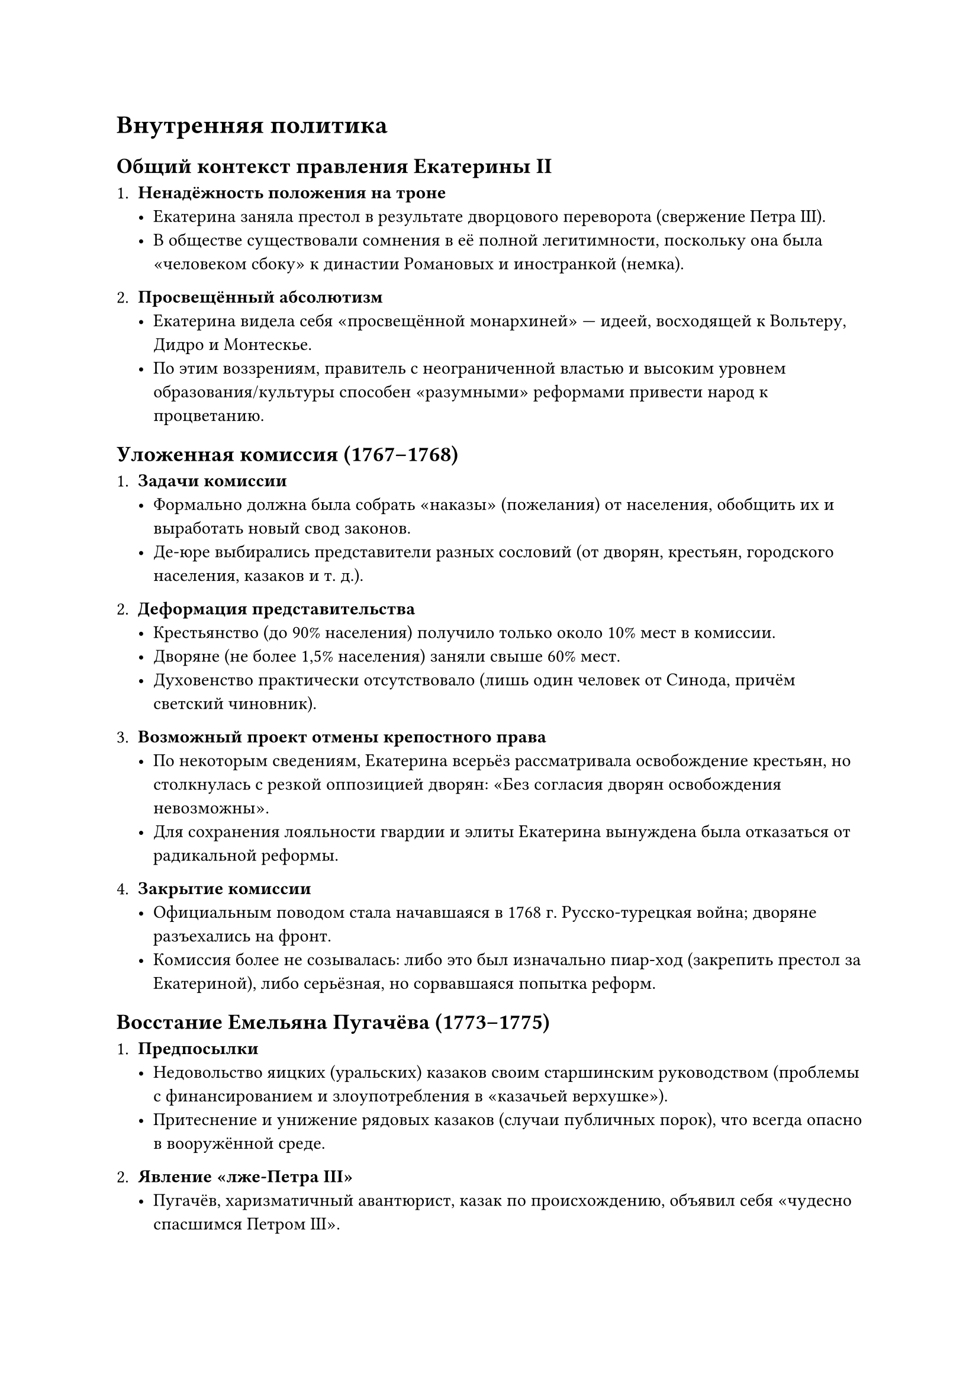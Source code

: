 = Внутренняя политика

== Общий контекст правления Екатерины II

1. *Ненадёжность положения на троне*
  - Екатерина заняла престол в результате дворцового переворота (свержение Петра
    III).
  - В обществе существовали сомнения в её полной легитимности, поскольку она была
    «человеком сбоку» к династии Романовых и иностранкой (немка).

2. *Просвещённый абсолютизм*
  - Екатерина видела себя «просвещённой монархиней» — идеей, восходящей к Вольтеру,
    Дидро и Монтескье.
  - По этим воззрениям, правитель с неограниченной властью и высоким уровнем
    образования/культуры способен «разумными» реформами привести народ к
    процветанию.

== Уложенная комиссия (1767–1768)

1. *Задачи комиссии*
  - Формально должна была собрать «наказы» (пожелания) от населения, обобщить их и
    выработать новый свод законов.
  - Де-юре выбирались представители разных сословий (от дворян, крестьян, городского
    населения, казаков и т. д.).

2. *Деформация представительства*
  - Крестьянство (до 90% населения) получило только около 10% мест в комиссии.
  - Дворяне (не более 1,5% населения) заняли свыше 60% мест.
  - Духовенство практически отсутствовало (лишь один человек от Синода, причём
    светский чиновник).

3. *Возможный проект отмены крепостного права*
  - По некоторым сведениям, Екатерина всерьёз рассматривала освобождение крестьян,
    но столкнулась с резкой оппозицией дворян: «Без согласия дворян освобождения
    невозможны».
  - Для сохранения лояльности гвардии и элиты Екатерина вынуждена была отказаться от
    радикальной реформы.

4. *Закрытие комиссии*
  - Официальным поводом стала начавшаяся в 1768 г. Русско-турецкая война; дворяне
    разъехались на фронт.
  - Комиссия более не созывалась: либо это был изначально пиар-ход (закрепить
    престол за Екатериной), либо серьёзная, но сорвавшаяся попытка реформ.

== Восстание Емельяна Пугачёва (1773–1775)

1. *Предпосылки*
  - Недовольство яицких (уральских) казаков своим старшинским руководством (проблемы
    с финансированием и злоупотребления в «казачьей верхушке»).
  - Притеснение и унижение рядовых казаков (случаи публичных порок), что всегда
    опасно в вооружённой среде.

2. *Явление «лже-Петра III»*
  - Пугачёв, харизматичный авантюрист, казак по происхождению, объявил себя «чудесно
    спасшимся Петром III».
  - Это давало мятежникам «легитимность» выступать «за законного царя» против
    «незаконной» Екатерины.
  - На деле многие командиры восстания понимали, что он не Пётр III, но легенда
    позволяла объединять крестьян, казаков и других недовольных.

3. *Массовые выступления и жестокость бунта*
  - Повстанцы брали и разоряли города (частично Казань), устраивали резню (убивали
    всех «богатых и знатных», насиловали женщин, жгли усадьбы).
  - Регулярная армия с трудом сдерживала мятеж, так как часть войск была отвлечена
    на войны за пределами страны.

4. *Подавление*
  - Для ликвидации бунта пришлось перебрасывать полки с фронта.
  - Лично Александр Суворов (тот самый великий полководец) занялся поимкой Пугачёва,
    которого схватили и отвезли в суд «в железной клетке» (дабы не растерзала чернь
    на маршруте).
  - Из тысяч участников восстания лишь узкий круг «залитых в крови» лидеров (Пугачёв
    и ближайшие соратники) казнены, прочих в основном либо сослали, либо освободили
    по амнистии.

5. *Итоги для Екатерины*
  - Бунт показал, насколько опасно трогать или даже «колебать» крепостное право без
    поддержки дворян.
  - Екатерина стала осторожнее в реформах, усилила контроль на местах и провела
    губернскую административную реформу.

== Губернская реформа и укрепление власти на местах

1. *Губернское деление*
  - Увеличили число губерний, при этом снизили их размер, что сделало управление
    эффективнее.
  - Губернаторы получили больше прав, включая право привлекать местные гарнизоны при
    подавлении бунтов.

2. *Итог*
  - Система управления «снизу» укрепилась.
  - После Пугачёвщины крестьянские волнения продолжались, но уже не выходили за
    пределы одной губернии.

== Экономика и «подарки» дворянству

1. *Развитие городов*
  - Количество городов удвоилось. Екатерина основала с нуля города в Новороссии
    (Одесса, Екатеринослав (Днепр), Екатеринодар (Краснодар), др.).
  - Городам даровались льготы, чтобы способствовать торговле и развитию купечества.

2. *Поддержка купечества*
  - Екатерина поощряла рост частных торгово-промышленных капиталов, возникновение
    купеческих династий (Морозовы, Третьяковы и др.).
  - Однако часть доходов уходила на многочисленные войны (русско-турецкие, польский
    вопрос) и «умасливание» дворянства.

3. *Раздача государственных крестьян дворянам*
  - Дабы укрепить лояльность элиты, Екатерина массово раздавала поместья с
    крепостными в частные руки.
  - Государство теряло доходы, поскольку «государственные» крестьяне переставали
    платить налоги в казну, переходя к частным владельцам.
  - Растущий внешний долг: за правление Екатерины он увеличился в несколько раз.

== Реформа образования

1. *Сословность образования*
  - Развивали в первую очередь дворянские кадетские корпуса, военные училища
    (артиллерийские, инженерные), ибо офицеры требовались на многочисленные войны.
  - Городское (купеческое, ремесленное) образование имело сугубо прикладной характер
    (счёт, торговое дело, ремёсла).
  - Крестьянское образование оставалось символическим; массы крестьян оставались
    неграмотными.

2. *Женское образование*
  - Екатерина инициировала создание Смольного института благородных девиц (первое
    женское учебное заведение подобного уровня в Европе).
  - Там преподавали французский язык, музыку, домоводство (именно как ведение
    поместья и счёт), танцы, основы «приятных манер».
  - Смолянки воспитывались в режиме интерната (редкие встречи с родителями),
    экзамены принимала лично императрица.
  - После выхода из института девушки нередко сталкивались с грубой
    действительностью «старорежимного» дворянства, что порой приводило к трагедиям.

3. *Просветительские идеи и книги*
  - Дворянская культура при Екатерине «окультурилась»: рост интереса к чтению,
    появление частных типографий (Новиков и др.).
  - Само дворянство стало более образованным, хотя всё ещё сохранялись старинные
    грубые обычаи.

== Дворянство и женские права

1. *Дворянское самоуправление*
  - Создание «дворянских собраний» (по образцу английских клубов), где решались
    местные вопросы.
  - Впервые в Европе женщины-помещицы (обладающие определённым имуществом, т. е.
    количеством «душ») получили право голоса.
  - В ряде случаев жёны имели больше крепостных, чем их мужья, и фактически
    управляли поместьем.

2. *Экономическая активность женщин*
  - Некоторые дворянки и даже женщины из купечества в XVIII–XIX вв. владели
    заводами, мануфактурами, торговыми конторами.
  - По статистике XIX века, помещичьими имениями, управляемыми женщинами, налоговые
    платежи шли исправнее, чем в среднем по стране.

== Итоги

1. *Внутренние реформы Екатерины*
  - Осмотрительные изменения: губернская реформа, укрепление власти на местах,
    развитие дворянского образования, купечества, городов.
  - Обещания отмены крепостного права и ограничение самовластия так и не были
    воплощены.

2. *Значение*
  - При Екатерине Россия стала «империей дворян», укрепив привилегии и расширив
    сословный разрыв.
  - Большие успехи в военной сфере (армия, флот, офицерские кадры).
  - Взрывной рост внешней экспансии (в том числе за счёт того, что внутренняя опора
    делалась на дворян, а на «низовые» сословия смотрели настороженно после
    Пугачёвщины).

3. *Поворот после бунта*
  - Масштабное восстание Пугачёва показало хрупкость системы, основанной на
    крепостном труде.
  - Екатерина усилила контроль, но крупной реформы крепостничества не провела,
    опасаясь новой угрозы своему трону.

Таким образом, «просвещённый абсолютизм» на практике столкнулся с реальностью
дворянской оппозиции любым попыткам отменить крепостное право и с масштабным
социальным недовольством. При этом Екатерина оставила заметный след в
административном, просветительском и городском развитии России, формально
избегая серьёзных потрясений до конца своего правления.